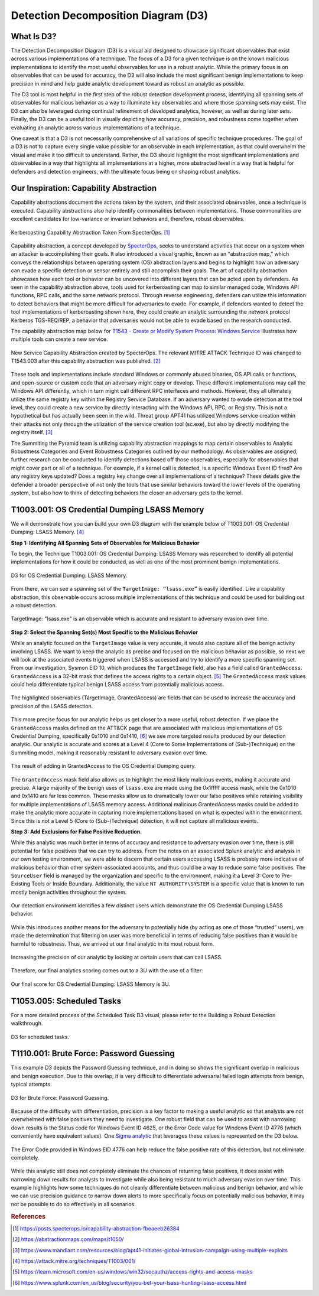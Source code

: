 .. _D3:

Detection Decomposition Diagram (D3)
====================================

What Is D3?
-----------

The Detection Decomposition Diagram (D3) is a visual aid designed to showcase significant observables that exist across various implementations of a technique.  The focus of a D3 for a given technique is on the known malicious implementations to identify the most useful observables for use in a robust analytic.  While the primary focus is on observables that can be used for accuracy, the D3 will also include the most significant benign implementations to keep precision in mind and help guide analytic development toward as robust an analytic as possible.

The D3 tool is most helpful in the first step of the robust detection development process, identifying all spanning sets of observables for malicious behavior  as a way to illuminate key observables and where those spanning sets may exist.  The D3 can also be leveraged during continual refinement of developed analytics, however, as well as during later sets.  Finally, the D3 can be a useful tool in visually depicting how accuracy, precision, and robustness come together when evaluating an analytic across various implementations of a technique.  

One caveat is that a D3 is not necessarily comprehensive of all variations of specific technique procedures. The goal of a D3 is not to capture every single value possible for an observable in each implementation, as that could overwhelm the visual and make it too difficult to understand. Rather, the D3 should highlight the most significant implementations and observables in a way that highlights all implementations at a higher, more abstracted level in a way that is helpful for defenders and detection engineers, with the ultimate focus being on shaping robust analytics.

Our Inspiration: Capability Abstraction 
---------------------------------------

Capability abstractions document the actions taken by the system, and their associated observables, once a technique is executed. Capability abstractions also help identify commonalities between implementations. Those commonalities are excellent candidates for low-variance or invariant behaviors and, therefore, robust observables.

.. figure:: _static/capability_abstraction_specterops.png
   :alt: Kerberoasting - Specter Ops
   :align: center

   Kerberoasting Capability Abstraction Taken From SpecterOps. [#f1]_

Capability abstraction, a concept developed by `SpecterOps <https://posts.specterops.io/capability-abstraction-fbeaeeb26384>`_, seeks to understand activities that occur on a system when an attacker is accomplishing their goals. It also introduced a visual graphic, known as an “abstraction map,” which conveys the relationships between operating system (OS) abstraction layers and begins to highlight how an adversary can evade a specific detection or sensor entirely and still accomplish their goals. The art of capability abstraction showcases how each tool or behavior can be uncovered into different layers that can be acted upon by defenders. As seen in the capability abstraction above, tools used for kerberoasting can map to similar managed code, Windows API functions, RPC calls, and the same network protocol. Through reverse engineering, defenders can utilize this information to detect behaviors that might be more difficult for adversaries to evade. For example, if defenders wanted to detect the tool implementations of kerberoasting shown here, they could create an analytic surrounding the network protocol Kerberos TGS-REQ/REP, a behavior that adversaries would not be able to evade based on the research conducted.

The capability abstraction map below for `T1543 - Create or Modify System Process:
Windows Service <https://attack.mitre.org/techniques/T1543/003/>`_ illustrates how
multiple tools can create a new service.

.. figure:: _static/new_service_capability_abstraction.png
   :alt: New Service Capability Abstraction - Created by SpecterOps
   :align: center

   New Service Capability Abstraction created by SpecterOps. The relevant MITRE ATTACK
   Technique ID was changed to T1543.003 after this capability abstraction was published.
   [#f2]_

These tools and implementations include standard Windows or commonly abused binaries, OS API calls or functions, and open-source or custom code that an adversary might copy or develop. These different implementations may call the Windows API differently, which in turn might call different RPC interfaces and methods. However, they all ultimately utilize the same registry key within the Registry Service Database. If an adversary wanted to evade detection at the tool level, they could create a new service by directly interacting with the Windows API, RPC, or Registry. This is not a hypothetical but has actually been seen in the wild. Threat group APT41 has utilized Windows service creation within their attacks not only through the utilization of the service creation tool (sc.exe), but also by directly modifying the registry itself. [#f3]_

The Summiting the Pyramid team is utilizing capability abstraction mappings to map certain observables to Analytic Robustness Categories and Event Robustness Categories outlined by our methodology. As observables are assigned, further research can be conducted to identify detections based off those observables, especially for observables that might cover part or all of a technique. For example, if a kernel call is detected, is a specific Windows Event ID fired? Are any registry keys updated? Does a registry key change over all implementations of a technique? These details give the defender a broader perspective of not only the tools that use similar behaviors toward the lower levels of the operating system, but also how to think of detecting behaviors the closer an adversary gets to the kernel.

T1003.001: OS Credential Dumping LSASS Memory
---------------------------------------------

We will demonstrate how you can build your own D3 diagram with the example below of T1003.001: OS Credential Dumping: LSASS Memory. [#f4]_

**Step 1: Identifying All Spanning Sets of Observables for Malicious Behavior** 

To begin, the Technique T1003.001: OS Credential Dumping: LSASS Memory was researched to identify all potential implementations for how it could be conducted, as well as one of the most prominent benign implementations.

.. figure:: _static/D3_CredentialDumping_Basic.png
   :alt: D3 for OS Credential Dumping 
   :align: center

   D3 for OS Credential Dumping: LSASS Memory.

From there, we can see a spanning set of the ``TargetImage: “lsass.exe”`` is easily identified. Like a capability abstraction, this observable occurs across multiple implementations of this technique and could be used for building out a robust detection.

.. figure:: _static/D3_CredentialDumping_TargetImage.png
   :alt: D3 for Accurate OS Credential Dumping 
   :align: center

   TargetImage: "lsass.exe" is an observable which is accurate and resistant to adversary evasion over time.

**Step 2: Select the Spanning Set(s) Most Specific to the Malicious Behavior**

While an analytic focused on the ``TargetImage`` value is very accurate, it would also capture all of the benign activity involving LSASS.  We want to keep the analytic as precise and focused on the malicious behavior as possible, so next we will look at the associated events triggered when LSASS is accessed and try to identify a more specific spanning set.  From our investigation, Sysmon EID 10, which produces the ``TargetImage`` field, also has a field called ``GrantedAccess``. ``GrantedAccess`` is a 32-bit mask that defines the access rights to a certain object. [#f5]_  The ``GrantedAccess`` mask values could help differentiate typical benign LSASS access from potentially malicious access.

.. figure:: _static/D3_CredentialDumping_GrantedAccess.png
   :alt: D3 for Accurate OS Credential Dumping with GrantedAccess mask
   :align: center

   The highlighted observables (TargetImage, GrantedAccess) are fields that can be used to increase the accuracy and precision of the LSASS detection.

This more precise focus for our analytic helps us get closer to a more useful, robust detection. If we place the ``GrantedAccess`` masks defined on the ATT&CK page that are associated with malicious implementations of OS Credential Dumping, specifically 0x1010 and 0x1410, [#f6]_  we see more targeted results produced by our detection analytic. Our analytic is accurate and scores at a Level 4 (Core to Some Implementations of (Sub-)Technique) on the Summiting model, making it reasonably resistant to adversary evasion over time.

.. figure:: _static/DetectionSelection_CredentialDumping_Accurate.png
   :alt: Detection selection for OS Credential Dumping with GrantedAccess mask
   :align: center

   The result of adding in GrantedAccess to the OS Credential Dumping query.

The ``GrantedAccess`` mask field also allows us to highlight the most likely malicious events, making it accurate and precise. A large majority of the benign uses of ``lsass.exe`` are made using the 0x1fffff access mask, while the 0x1010 and 0x1410 are far less common. These masks allow us to dramatically lower our false positives while retaining visibility for multiple implementations of LSASS memory access. Additional malicious GrantedAccess masks could be added to make the analytic more accurate in capturing more implementations based on what is expected within the environment. Since this is not a Level 5 (Core to (Sub-)Technique) detection, it will not capture all malicious events.

**Step 3: Add Exclusions for False Positive Reduction.**

While this analytic was much better in terms of accuracy and resistance to adversary evasion over time, there is still potential for false positives that we can try to address.  From the notes on an associated Splunk analytic and analysis in our own testing environment, we were able to discern that certain users accessing LSASS is probably more indicative of malicious behavior than other system-associated accounts, and thus could be a way to reduce some false positives.  The ``SourceUser`` field is managed by the organization and specific to the environment, making it a Level 3: Core to Pre-Existing Tools or Inside Boundary. Additionally, the value ``NT AUTHORITY\SYSTEM`` is a specific value that is known to run mostly benign activities throughout the system.

.. figure:: _static/SplunkQuery_SourceUser.png
   :alt: Field Options for OS Credential Dumping Detection
   :align: center

   Our detection environment identifies a few distinct users which demonstrate the OS Credential Dumping LSASS behavior.

While this introduces another means for the adversary to potentially hide (by acting as one of those “trusted” users), we made the determination that filtering on user was more beneficial in terms of reducing false positives than it would be harmful to robustness.  Thus, we arrived at our final analytic in its most robust form.

.. figure:: _static/DetectionSelection_Precise.png
   :alt: Detection selection for OS Credential Dumping with Filter
   :align: center

   Increasing the precision of our analytic by looking at certain users that can call LSASS.

Therefore, our final analytics scoring comes out to a 3U with the use of a filter:

.. figure:: _static/RobustnessScore_CredentialDumping.png
   :alt: Robustness Score for OS Credential Dumping
   :align: center

   Our final score for OS Credential Dumping: LSASS Memory is 3U.

T1053.005: Scheduled Tasks
--------------------------

For a more detailed process of the Scheduled Task D3 visual, please refer to the Building a Robust Detection walkthrough. 

.. figure:: _static/D3_ScheduledTasks_Basic.png
   :alt: D3 visual for scheduled tasks
   :align: center

   D3 for scheduled tasks.

T1110.001: Brute Force: Password Guessing
-----------------------------------------

This example D3 depicts the Password Guessing technique, and in doing so shows the significant overlap in malicious and benign execution.  Due to this overlap, it is very difficult to differentiate adversarial failed login attempts from benign, typical attempts.

.. figure:: _static/D3_PasswordGuessing_Basic.png
   :alt: D3 visual for password guessing
   :align: center

   D3 for Brute Force: Password Guessing.

Because of the difficulty with differentiation, precision is a key factor to making a useful analytic so that analysts are not overwhelmed with false positives they need to investigate.  One robust field that can be used to assist with narrowing down results is the Status code for Windows Event ID 4625, or the Error Code value for Windows Event ID 4776 (which conveniently have equivalent values).  One `Sigma analytic <https://github.com/SigmaHQ/sigma/blob/master/rules/windows/builtin/security/win_security_susp_failed_logon_reasons.yml>`_ that leverages these values is represented on the D3 below.

.. figure:: _static/D3_PasswordGuessing_ErrorCode.png
   :alt: D3 visual for password guessing
   :align: center

   The Error Code provided in Windows EID 4776 can help reduce the false positive rate of this detection, but not eliminate completely.

While this analytic still does not completely eliminate the chances of returning false positives, it does assist with narrowing down results for analysts to investigate while also being resistant to much adversary evasion over time.  This example highlights how some techniques do not cleanly differentiate between malicious and benign behavior, and while we can use precision guidance to narrow down alerts to more specifically focus on potentially malicious behavior, it may not be possible to do so effectively in all scenarios.

.. rubric:: References

.. [#f1] https://posts.specterops.io/capability-abstraction-fbeaeeb26384
.. [#f2] https://abstractionmaps.com/maps/t1050/
.. [#f3] https://www.mandiant.com/resources/blog/apt41-initiates-global-intrusion-campaign-using-multiple-exploits
.. [#f4] https://attack.mitre.org/techniques/T1003/001/
.. [#f5] https://learn.microsoft.com/en-us/windows/win32/secauthz/access-rights-and-access-masks
.. [#f6] https://www.splunk.com/en_us/blog/security/you-bet-your-lsass-hunting-lsass-access.html
